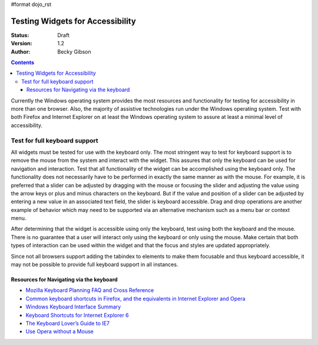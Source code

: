 #format dojo_rst

Testing Widgets for Accessibility
=================================

:Status: Draft
:Version: 1.2
:Author: Becky Gibson


.. contents::
  :depth: 3

Currently the Windows operating system provides the most resources and functionality for testing for accessibility in more than one browser. Also, the majority of assistive technologies run under the Windows operating system. Test with both Firefox and Internet Explorer on at least the Windows operating system to assure at least a minimal level of accessibility.

Test for full keyboard support
------------------------------

All widgets must be tested for use with the keyboard only. The most stringent way to test for keyboard support is to remove the mouse from the system and interact with the widget. This assures that only the keyboard can be used for navigation and interaction. Test that all functionality of the widget can be accomplished using the keyboard only. The functionality does not necessarily have to be performed in exactly the same manner as with the mouse. For example, it is preferred that a slider can be adjusted by dragging with the mouse or focusing the slider and adjusting the value using the arrow keys or plus and minus characters on the keyboard. But if the value and position of a slider can be adjusted by entering a new value in an associated text field, the slider is keyboard accessible. Drag and drop operations are another example of behavior which may need to be supported via an alternative mechanism such as a menu bar or context menu.

After determining that the widget is accessible using only the keyboard, test using both the keyboard and the mouse. There is no guarantee that a user will interact only using the keyboard or only using the mouse. Make certain that both types of interaction can be used within the widget and that the focus and styles are updated appropriately.

Since not all browsers support adding the tabindex to elements to make them focusable and thus keyboard accessible, it may not be possible to provide full keyboard support in all instances. 

Resources for Navigating via the keyboard
~~~~~~~~~~~~~~~~~~~~~~~~~~~~~~~~~~~~~~~~~

- `Mozilla Keyboard Planning FAQ and Cross Reference <http://www.mozilla.org/access/keyboard/>`_
- `Common keyboard shortcuts in Firefox, and the equivalents in Internet Explorer and Opera <http://support.mozilla.com/en-US/kb/Keyboard+shortcuts>`_
- `Windows Keyboard Interface Summary <http://msdn.microsoft.com/en-us/library/ms997427.aspx>`_
- `Keyboard Shortcuts for Internet Explorer 6 <http://www.microsoft.com/enable/products/KeyboardSearch_IE6.aspx>`_
- `The Keyboard Lover’s Guide to IE7 <http://blogs.msdn.com/ie/archive/2006/02/08/527702.aspx>`_
- `Use Opera without a Mouse <http://www.opera.com/support/tutorials/nomouse/>`_
